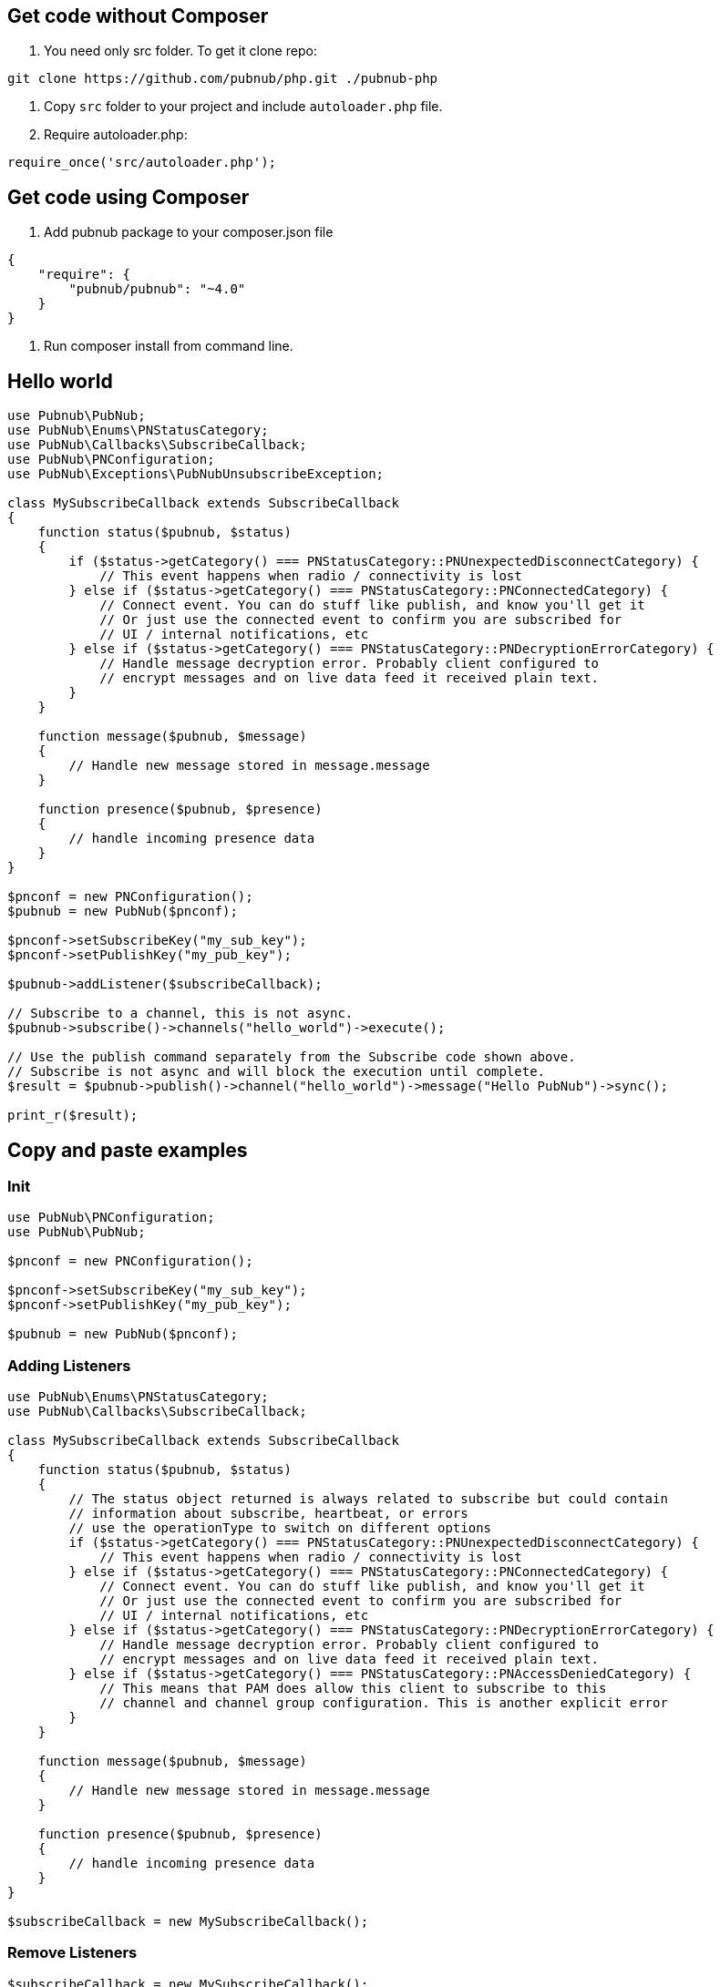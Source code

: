 == Get code without Composer

1. You need only src folder. To get it clone repo:

[source,sh]
----
git clone https://github.com/pubnub/php.git ./pubnub-php
----
2. Copy `src` folder to your project and include `autoloader.php` file.
3. Require autoloader.php:

[source,php]
----
require_once('src/autoloader.php');
----

== Get code using Composer
1. Add pubnub package to your composer.json file

[source,php]
----
{
    "require": {
        "pubnub/pubnub": "~4.0"
    }
}
----

2. Run composer install from command line.

== Hello world

[source, php]
----
use Pubnub\PubNub;
use PubNub\Enums\PNStatusCategory;
use PubNub\Callbacks\SubscribeCallback;
use PubNub\PNConfiguration;
use PubNub\Exceptions\PubNubUnsubscribeException;

class MySubscribeCallback extends SubscribeCallback
{
    function status($pubnub, $status)
    {
        if ($status->getCategory() === PNStatusCategory::PNUnexpectedDisconnectCategory) {
            // This event happens when radio / connectivity is lost
        } else if ($status->getCategory() === PNStatusCategory::PNConnectedCategory) {
            // Connect event. You can do stuff like publish, and know you'll get it
            // Or just use the connected event to confirm you are subscribed for
            // UI / internal notifications, etc
        } else if ($status->getCategory() === PNStatusCategory::PNDecryptionErrorCategory) {
            // Handle message decryption error. Probably client configured to
            // encrypt messages and on live data feed it received plain text.
        }
    }

    function message($pubnub, $message)
    {
        // Handle new message stored in message.message
    }

    function presence($pubnub, $presence)
    {
        // handle incoming presence data
    }
}

$pnconf = new PNConfiguration();
$pubnub = new PubNub($pnconf);

$pnconf->setSubscribeKey("my_sub_key");
$pnconf->setPublishKey("my_pub_key");

$pubnub->addListener($subscribeCallback);

// Subscribe to a channel, this is not async.
$pubnub->subscribe()->channels("hello_world")->execute();

// Use the publish command separately from the Subscribe code shown above.
// Subscribe is not async and will block the execution until complete.
$result = $pubnub->publish()->channel("hello_world")->message("Hello PubNub")->sync();

print_r($result);

----

== Copy and paste examples

=== Init

[source, php]
----
use PubNub\PNConfiguration;
use PubNub\PubNub;

$pnconf = new PNConfiguration();

$pnconf->setSubscribeKey("my_sub_key");
$pnconf->setPublishKey("my_pub_key");

$pubnub = new PubNub($pnconf);
----

=== Adding Listeners

[source, php]
----
use PubNub\Enums\PNStatusCategory;
use PubNub\Callbacks\SubscribeCallback;

class MySubscribeCallback extends SubscribeCallback
{
    function status($pubnub, $status)
    {
        // The status object returned is always related to subscribe but could contain
        // information about subscribe, heartbeat, or errors
        // use the operationType to switch on different options
        if ($status->getCategory() === PNStatusCategory::PNUnexpectedDisconnectCategory) {
            // This event happens when radio / connectivity is lost
        } else if ($status->getCategory() === PNStatusCategory::PNConnectedCategory) {
            // Connect event. You can do stuff like publish, and know you'll get it
            // Or just use the connected event to confirm you are subscribed for
            // UI / internal notifications, etc
        } else if ($status->getCategory() === PNStatusCategory::PNDecryptionErrorCategory) {
            // Handle message decryption error. Probably client configured to
            // encrypt messages and on live data feed it received plain text.
        } else if ($status->getCategory() === PNStatusCategory::PNAccessDeniedCategory) {
            // This means that PAM does allow this client to subscribe to this
            // channel and channel group configuration. This is another explicit error
        }
    }

    function message($pubnub, $message)
    {
        // Handle new message stored in message.message
    }

    function presence($pubnub, $presence)
    {
        // handle incoming presence data
    }
}

$subscribeCallback = new MySubscribeCallback();
----

=== Remove Listeners

[source, php]
----
$subscribeCallback = new MySubscribeCallback();

$pubnub->addListener($subscribeCallback);

// some time later
$pubnub->removeListener($subscribeCallback);
----

=== Time

[source, php]
----
$result = $pubnub->time()->sync();

print_r($result);
----

=== Subscribe

----
Subscribe call is blocking and it will block until:
* a message is published on the channel(s) it is subscribed to (`message` callback)
* a presence event is received on the channel(s) it is subscribed to (`presence` callabck)
* a status event is triggered by SDK (`status` callback)

Inside of all of the callbacks above you can throw `PubNubUnsubscribeException` to exit the subscribe loop.
Perhaps a mention that creating a special exit message would be advisable.
----

[source, php]
----
$pubnub->subscribe()->channels("my_channel")->execute();
----

=== Publish

[source, php]
----
$result = $pubnub->publish()->channel("my_channel")->message(["hello", "there"])->sync();

print_r($result);
----

=== Here now

[source, php]
----
try {
    $result = $pubnub->hereNow()->channels("my_channel")->sync();
} catch (\PubNub\Exceptions\PubNubException $err) {
    print_r($err);
}

foreach ($result->getChannels() as $channelData) {
    print("---\n");
    printf("channel: %s\n", $channelData->getChannelName());
    printf("occupancy: %s\n", $channelData->getOccupancy());

    foreach ($channelData->getOccupants() as $occupant) {
        printf("uuid: %s, state: %s\n", $occupant->getUuid(), $occupant->getState());
    }
}
----

=== Presence

[source, php]
----
$pubnub->subscribe()->channels("my_channel")->withPresence()->execute();
----

=== History

[source, php]
----
$result = $this->pubnub->history()->channel("my_channel")->sync();

print_r($result->getMessages());
----

=== Unsubscribe

[source, php]
----
class MySubscribeCallback extends SubscribeCallback
{
    function status($pubnub, $status)
    {
        if ($this->checkForUnsubscribeCondition()) {
            // Unsubscribe on condition
            throw new PubNubUnsubscribeException();
        }
    }

    function message($pubnub, $message)
    {
    }

    function presence($pubnub, $presence)
    {
    }
}

$subscribeCallback = new MySubscribeCallback();

$pubnub->addListener($subscribeCallback);

$pubnub->subscribe()->channels("my_channel")->execute();
----
